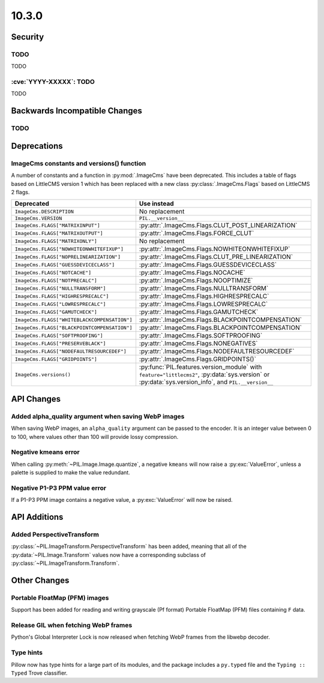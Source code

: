 10.3.0
------

Security
========

TODO
^^^^

TODO

:cve:`YYYY-XXXXX`: TODO
^^^^^^^^^^^^^^^^^^^^^^^

TODO

Backwards Incompatible Changes
==============================

TODO
^^^^

Deprecations
============

ImageCms constants and versions() function
^^^^^^^^^^^^^^^^^^^^^^^^^^^^^^^^^^^^^^^^^^

A number of constants and a function in :py:mod:`.ImageCms` have been deprecated.
This includes a table of flags based on LittleCMS version 1 which has been replaced
with a new class :py:class:`.ImageCms.Flags` based on LittleCMS 2 flags.

============================================  ====================================================
Deprecated                                    Use instead
============================================  ====================================================
``ImageCms.DESCRIPTION``                      No replacement
``ImageCms.VERSION``                          ``PIL.__version__``
``ImageCms.FLAGS["MATRIXINPUT"]``             :py:attr:`.ImageCms.Flags.CLUT_POST_LINEARIZATION`
``ImageCms.FLAGS["MATRIXOUTPUT"]``            :py:attr:`.ImageCms.Flags.FORCE_CLUT`
``ImageCms.FLAGS["MATRIXONLY"]``              No replacement
``ImageCms.FLAGS["NOWHITEONWHITEFIXUP"]``     :py:attr:`.ImageCms.Flags.NOWHITEONWHITEFIXUP`
``ImageCms.FLAGS["NOPRELINEARIZATION"]``      :py:attr:`.ImageCms.Flags.CLUT_PRE_LINEARIZATION`
``ImageCms.FLAGS["GUESSDEVICECLASS"]``        :py:attr:`.ImageCms.Flags.GUESSDEVICECLASS`
``ImageCms.FLAGS["NOTCACHE"]``                :py:attr:`.ImageCms.Flags.NOCACHE`
``ImageCms.FLAGS["NOTPRECALC"]``              :py:attr:`.ImageCms.Flags.NOOPTIMIZE`
``ImageCms.FLAGS["NULLTRANSFORM"]``           :py:attr:`.ImageCms.Flags.NULLTRANSFORM`
``ImageCms.FLAGS["HIGHRESPRECALC"]``          :py:attr:`.ImageCms.Flags.HIGHRESPRECALC`
``ImageCms.FLAGS["LOWRESPRECALC"]``           :py:attr:`.ImageCms.Flags.LOWRESPRECALC`
``ImageCms.FLAGS["GAMUTCHECK"]``              :py:attr:`.ImageCms.Flags.GAMUTCHECK`
``ImageCms.FLAGS["WHITEBLACKCOMPENSATION"]``  :py:attr:`.ImageCms.Flags.BLACKPOINTCOMPENSATION`
``ImageCms.FLAGS["BLACKPOINTCOMPENSATION"]``  :py:attr:`.ImageCms.Flags.BLACKPOINTCOMPENSATION`
``ImageCms.FLAGS["SOFTPROOFING"]``            :py:attr:`.ImageCms.Flags.SOFTPROOFING`
``ImageCms.FLAGS["PRESERVEBLACK"]``           :py:attr:`.ImageCms.Flags.NONEGATIVES`
``ImageCms.FLAGS["NODEFAULTRESOURCEDEF"]``    :py:attr:`.ImageCms.Flags.NODEFAULTRESOURCEDEF`
``ImageCms.FLAGS["GRIDPOINTS"]``              :py:attr:`.ImageCms.Flags.GRIDPOINTS()`
``ImageCms.versions()``                       :py:func:`PIL.features.version_module` with
                                              ``feature="littlecms2"``, :py:data:`sys.version` or
                                              :py:data:`sys.version_info`, and ``PIL.__version__``
============================================  ====================================================

API Changes
===========

Added alpha_quality argument when saving WebP images
^^^^^^^^^^^^^^^^^^^^^^^^^^^^^^^^^^^^^^^^^^^^^^^^^^^^

When saving WebP images, an ``alpha_quality`` argument can be passed to the encoder. It
is an integer value between 0 to 100, where values other than 100 will provide lossy
compression.

Negative kmeans error
^^^^^^^^^^^^^^^^^^^^^

When calling :py:meth:`~PIL.Image.Image.quantize`, a negative ``kmeans`` will now
raise a :py:exc:`ValueError`, unless a palette is supplied to make the value redundant.

Negative P1-P3 PPM value error
^^^^^^^^^^^^^^^^^^^^^^^^^^^^^^

If a P1-P3 PPM image contains a negative value, a :py:exc:`ValueError` will now be
raised.

API Additions
=============

Added PerspectiveTransform
^^^^^^^^^^^^^^^^^^^^^^^^^^

:py:class:`~PIL.ImageTransform.PerspectiveTransform` has been added, meaning
that all of the :py:data:`~PIL.Image.Transform` values now have a corresponding
subclass of :py:class:`~PIL.ImageTransform.Transform`.

Other Changes
=============

Portable FloatMap (PFM) images
^^^^^^^^^^^^^^^^^^^^^^^^^^^^^^

Support has been added for reading and writing grayscale (Pf format)
Portable FloatMap (PFM) files containing ``F`` data.

Release GIL when fetching WebP frames
^^^^^^^^^^^^^^^^^^^^^^^^^^^^^^^^^^^^^

Python's Global Interpreter Lock is now released when fetching WebP frames from
the libwebp decoder.

Type hints
^^^^^^^^^^

Pillow now has type hints for a large part of its modules, and the package
includes a ``py.typed`` file and the ``Typing :: Typed`` Trove classifier.

